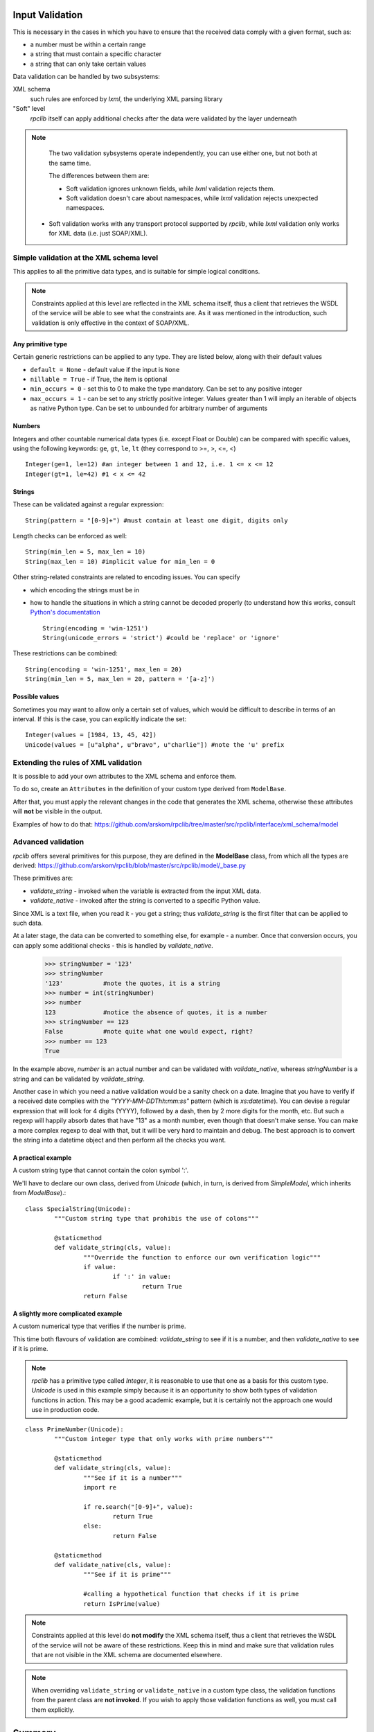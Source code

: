 .. _manual-validation:

Input Validation
================
This is necessary in the cases in which you have to ensure that the received 
data comply with a given format, such as:

- a number must be within a certain range
- a string that must contain a specific character
- a string that can only take certain values


Data validation can be handled by two subsystems:

XML schema
	such rules are enforced by *lxml*, the underlying XML parsing library 
"Soft" level
	*rpclib* itself can apply additional checks after the data were validated by
	the layer underneath
	

.. NOTE::
	The two validation sybsystems operate independently, you can use either one,
	but not both at the same time.
	
	The differences between them are:
	
	- Soft validation ignores unknown fields, while *lxml* validation rejects 
	  them.
	- Soft validation doesn't care about namespaces, while *lxml* validation 
	  rejects unexpected namespaces.
    - Soft validation works with any transport protocol supported by *rpclib*,
      while *lxml* validation only works for XML data (i.e. just SOAP/XML).


Simple validation at the XML schema level
-----------------------------------------
This applies to all the primitive data types, and is suitable for simple logical
conditions.

.. NOTE::
	Constraints applied at this level are reflected in the XML schema itself,
	thus a client that retrieves the WSDL of the service will be able to see
	what the constraints are.
	As it was mentioned in the introduction, such validation is only effective
	in the context of SOAP/XML.


Any primitive type
~~~~~~~~~~~~~~~~~~
Certain generic restrictions can be applied to any type. They are listed below,
along with their default values

- ``default = None`` - default value if the input is ``None``
- ``nillable = True`` - if True, the item is optional
- ``min_occurs = 0`` - set this to 0 to make the type mandatory. Can be set to 
  any positive integer
- ``max_occurs = 1`` - can be set to any strictly positive integer. Values 
  greater than 1 will imply an iterable of objects as native Python type. Can be
  set to ``unbounded`` for arbitrary number of arguments
	

Numbers
~~~~~~~
Integers and other countable numerical data types (i.e. except Float or 
Double) can be compared with specific values, using the following keywords: 
``ge``, ``gt``, ``le``, ``lt`` (they correspond to >=, >, <=, <) ::

	Integer(ge=1, le=12) #an integer between 1 and 12, i.e. 1 <= x <= 12
	Integer(gt=1, le=42) #1 < x <= 42
	

Strings
~~~~~~~
These can be validated against a regular expression: ::

	String(pattern = "[0-9]+") #must contain at least one digit, digits only 
	
	
Length checks can be enforced as well: ::

		String(min_len = 5, max_len = 10)
		String(max_len = 10) #implicit value for min_len = 0


Other string-related constraints are related to encoding issues. You can specify

- which encoding the strings must be in
- how to handle the situations in which a string cannot be decoded properly (to
  understand how this works, consult `Python's documentation 
  <http://docs.python.org/howto/unicode.html>`_ ::

        String(encoding = 'win-1251')
        String(unicode_errors = 'strict') #could be 'replace' or 'ignore'

		
These restrictions can be combined: ::

		String(encoding = 'win-1251', max_len = 20)
		String(min_len = 5, max_len = 20, pattern = '[a-z]')
		

Possible values
~~~~~~~~~~~~~~~
Sometimes you may want to allow only a certain set of values, which would be
difficult to describe in terms of an interval. If this is the case, you can
explicitly indicate the set: ::

	Integer(values = [1984, 13, 45, 42])
	Unicode(values = [u"alpha", u"bravo", u"charlie"]) #note the 'u' prefix
	


Extending the rules of XML validation
-------------------------------------
It is possible to add your own attributes to the XML schema and enforce them.


To do so, create an ``Attributes`` in the definition of your custom type derived
from ``ModelBase``.


After that, you must apply the relevant changes in the code that generates the
XML schema, otherwise these attributes will **not** be visible in the output. 

Examples of how to do that:
https://github.com/arskom/rpclib/tree/master/src/rpclib/interface/xml_schema/model





Advanced validation
-------------------
*rpclib* offers several primitives for this purpose, they are defined in 
the **ModelBase** class, from which all the types are derived:
https://github.com/arskom/rpclib/blob/master/src/rpclib/model/_base.py

These primitives are:

- *validate_string* - invoked when the variable is extracted from the input XML
  data.
- *validate_native* - invoked after the string is converted to a specific Python
  value.

Since XML is a text file, when you read it - you get a string; thus 
*validate_string* is the first filter that can be applied to such data. 

At a later stage, the data can be converted to something else, for example - a
number. Once that conversion occurs, you can apply some additional checks - this
is handled by *validate_native*.

	>>> stringNumber = '123'
	>>> stringNumber
	'123'		#note the quotes, it is a string
	>>> number = int(stringNumber)
	>>> number
	123 		#notice the absence of quotes, it is a number
	>>> stringNumber == 123
	False		#note quite what one would expect, right?
	>>> number == 123
	True

In the example above, *number* is an actual number and can be validated with 
*validate_native*, whereas *stringNumber* is a string and can be validated by 
*validate_string*.


Another case in which you need a native validation would be a sanity check on a 
date. Imagine that you have to verify if a received date complies with the 
*"YYYY-MM-DDThh:mm:ss"* pattern (which is *xs:datetime*). You can devise a 
regular expression that will look for 4 digits (YYYY), followed by a dash, then
by 2 more digits for the month, etc. But such a regexp will happily absorb dates
that have "13" as a month number, even though that doesn't make sense. You can
make a more complex regexp to deal with that, but it will be very hard to 
maintain and debug. The best approach is to convert the string into a datetime
object and then perform all the checks you want.



A practical example
~~~~~~~~~~~~~~~~~~~
A custom string type that cannot contain the colon symbol ':'.

We'll have to declare our own class, derived from *Unicode* (which, in turn, is
derived from *SimpleModel*, which inherits from *ModelBase*).::


	class SpecialString(Unicode):
		"""Custom string type that prohibis the use of colons"""
		
		@staticmethod
		def validate_string(cls, value):
			"""Override the function to enforce our own verification logic"""
			if value:
				if ':' in value:
					return True
			return False



A slightly more complicated example
~~~~~~~~~~~~~~~~~~~~~~~~~~~~~~~~~~~
A custom numerical type that verifies if the number is prime.

This time both flavours of validation are combined: *validate_string* to see if
it is a number, and then *validate_native* to see if it is prime.

.. NOTE::
	*rpclib* has a primitive type called *Integer*, it is reasonable to use that
	one as a basis for this custom type. *Unicode* is used in this example
	simply because it is an opportunity to show both types of validation
	functions in action. This may be a good academic example, but it is 
	certainly not the approach one would use in production code.


::

	class PrimeNumber(Unicode):
		"""Custom integer type that only works with prime numbers"""
		
		@staticmethod
		def validate_string(cls, value):
			"""See if it is a number"""
			import re
						
			if re.search("[0-9]+", value):
				return True
			else:
				return False

		@staticmethod
		def validate_native(cls, value):
			"""See if it is prime"""
			
			#calling a hypothetical function that checks if it is prime
			return IsPrime(value)


.. NOTE::
	Constraints applied at this level do **not modify** the XML schema itself,
	thus a client that retrieves the WSDL of the service will not be aware of
	these restrictions. Keep this in mind and make sure that validation rules
	that are not visible in the XML schema are documented elsewhere.
			
.. NOTE::
	When overriding ``validate_string`` or ``validate_native`` in a custom type
	class, the validation functions from the parent class are **not invoked**.
	If you wish to apply those validation functions as well, you must call them
	explicitly.


		
Summary
=======
- simple checks can be applied at the XML schema level, you can control:

  - the length of a string
  - the pattern with which a string must comply
  - a numeric interval, etc
  
- *rpclib* can apply arbitrary rules for the validation of input data

  - *validate_string* is the first applied filter
  - *validate_native* is the applied at the second phase
  - Override these functions in your derived class to add new validation rules
  - The validation functions must return a *boolean* value
  - These rules are **not** shown in the XML schema